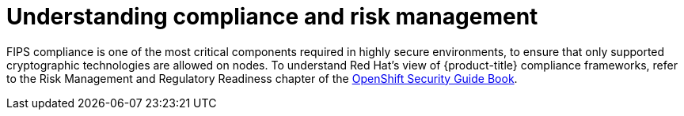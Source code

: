// Module included in the following assemblies:
//
// * security/container_security/security-compliance.adoc

[id="security-compliance-nist_{context}"]
= Understanding compliance and risk management

FIPS compliance is one of the most critical components required in
highly secure environments, to ensure that only supported cryptographic
technologies are allowed on nodes. To understand Red Hat's view of {product-title} compliance frameworks, refer
to the Risk Management and Regulatory Readiness chapter of the
link:https://access.redhat.com/articles/5059881[OpenShift Security Guide Book].

